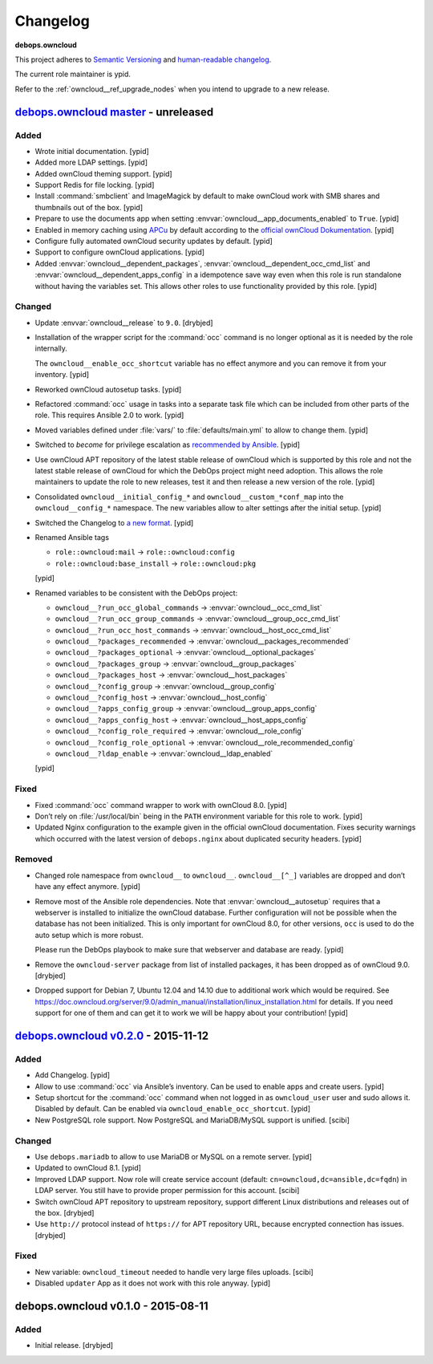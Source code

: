 .. _owncloud__ref_changelog:

Changelog
=========

**debops.owncloud**

This project adheres to `Semantic Versioning <http://semver.org/spec/v2.0.0.html>`_
and `human-readable changelog <http://keepachangelog.com/>`_.

The current role maintainer is ypid.

Refer to the :ref:`owncloud__ref_upgrade_nodes` when you intend to upgrade to a
new release.

`debops.owncloud master`_ - unreleased
--------------------------------------

.. _debops.owncloud master: https://github.com/debops/ansible-owncloud/compare/v0.3.0...master

Added
~~~~~

- Wrote initial documentation. [ypid]

- Added more LDAP settings. [ypid]

- Added ownCloud theming support. [ypid]

- Support Redis for file locking. [ypid]

- Install :command:`smbclient` and ImageMagick by default to make
  ownCloud work with SMB shares and thumbnails out of
  the box. [ypid]

- Prepare to use the documents app when setting
  :envvar:`owncloud__app_documents_enabled` to ``True``. [ypid]

- Enabled in memory caching using `APCu <https://pecl.php.net/package/APCu>`_
  by default according to the `official ownCloud Dokumentation
  <https://doc.owncloud.org/server/9.0/admin_manual/configuration_server/caching_configuration.html>`_. [ypid]

- Configure fully automated ownCloud security updates by default. [ypid]

- Support to configure ownCloud applications. [ypid]

- Added :envvar:`owncloud__dependent_packages`,
  :envvar:`owncloud__dependent_occ_cmd_list` and
  :envvar:`owncloud__dependent_apps_config` in a idempotence save way even when
  this role is run standalone without having the variables set.
  This allows other roles to use functionality provided by this role. [ypid]

Changed
~~~~~~~

- Update :envvar:`owncloud__release` to ``9.0``. [drybjed]

- Installation of the wrapper script for the :command:`occ` command is no
  longer optional as it is needed by the role internally.

  The ``owncloud__enable_occ_shortcut`` variable has no effect anymore and you
  can remove it from your inventory. [ypid]

- Reworked ownCloud autosetup tasks. [ypid]

- Refactored :command:`occ` usage in tasks into a separate task file which can be
  included from other parts of the role. This requires Ansible 2.0 to work. [ypid]

- Moved variables defined under :file:`vars/` to :file:`defaults/main.yml` to
  allow to change them. [ypid]

- Switched to `become` for privilege escalation as `recommended by Ansible
  <https://docs.ansible.com/ansible/become.html#for-those-from-pre-1-9-sudo-and-su-still-work>`_.
  [ypid]

- Use ownCloud APT repository of the latest stable release of ownCloud which is
  supported by this role and not the latest stable release of ownCloud for
  which the DebOps project might need adoption. This allows the role maintainers to
  update the role to new releases, test it and then release a new version of
  the role. [ypid]

- Consolidated ``owncloud__initial_config_*`` and ``owncloud__custom_*conf_map``
  into the ``owncloud__config_*`` namespace. The new variables allow to alter
  settings after the initial setup. [ypid]

- Switched the Changelog to `a new format <https://github.com/debops/docs/issues/154>`_. [ypid]

- Renamed Ansible tags

  * ``role::owncloud:mail`` → ``role::owncloud:config``
  * ``role::owncloud:base_install`` → ``role::owncloud:pkg``

  [ypid]

- Renamed variables to be consistent with the DebOps project:

  * ``owncloud__?run_occ_global_commands`` → :envvar:`owncloud__occ_cmd_list`
  * ``owncloud__?run_occ_group_commands`` → :envvar:`owncloud__group_occ_cmd_list`
  * ``owncloud__?run_occ_host_commands`` → :envvar:`owncloud__host_occ_cmd_list`
  * ``owncloud__?packages_recommended`` → :envvar:`owncloud__packages_recommended`
  * ``owncloud__?packages_optional`` → :envvar:`owncloud__optional_packages`
  * ``owncloud__?packages_group`` → :envvar:`owncloud__group_packages`
  * ``owncloud__?packages_host`` → :envvar:`owncloud__host_packages`
  * ``owncloud__?config_group`` → :envvar:`owncloud__group_config`
  * ``owncloud__?config_host`` → :envvar:`owncloud__host_config`
  * ``owncloud__?apps_config_group`` → :envvar:`owncloud__group_apps_config`
  * ``owncloud__?apps_config_host`` → :envvar:`owncloud__host_apps_config`
  * ``owncloud__?config_role_required`` → :envvar:`owncloud__role_config`
  * ``owncloud__?config_role_optional`` → :envvar:`owncloud__role_recommended_config`
  * ``owncloud__?ldap_enable`` → :envvar:`owncloud__ldap_enabled`

  [ypid]

Fixed
~~~~~

- Fixed :command:`occ` command wrapper to work with ownCloud 8.0. [ypid]

- Don’t rely on :file:`/usr/local/bin` being in the ``PATH`` environment variable
  for this role to work. [ypid]

- Updated Nginx configuration to the example given in the official ownCloud documentation.
  Fixes security warnings which occurred with the latest version of
  ``debops.nginx`` about duplicated security headers. [ypid]

Removed
~~~~~~~

- Changed role namespace from ``owncloud__`` to ``owncloud__``.
  ``owncloud__[^_]`` variables are dropped and don’t have any effect anymore.
  [ypid]

- Remove most of the Ansible role dependencies.
  Note that :envvar:`owncloud__autosetup` requires that a webserver is installed to
  initialize the ownCloud database.
  Further configuration will not be possible when the database has not been
  initialized.
  This is only important for ownCloud 8.0, for other versions, ``occ`` is used
  to do the auto setup which is more robust.

  Please run the DebOps playbook to make sure that webserver and database are
  ready. [ypid]

- Remove the ``owncloud-server`` package from list of installed packages, it
  has been dropped as of ownCloud 9.0. [drybjed]

- Dropped support for Debian 7, Ubuntu 12.04 and 14.10 due to additional work
  which would be required.
  See https://doc.owncloud.org/server/9.0/admin_manual/installation/linux_installation.html for details.
  If you need support for one of them and can get it to work we will be happy
  about your contribution! [ypid]

`debops.owncloud v0.2.0`_ - 2015-11-12
--------------------------------------

.. _debops.owncloud v0.2.0: https://github.com/debops/ansible-owncloud/compare/v0.1.0...v0.2.0

Added
~~~~~

- Add Changelog. [ypid]

- Allow to use :command:`occ` via Ansible’s inventory. Can be used to enable apps and create users. [ypid]

- Setup shortcut for the :command:`occ` command when not logged in as
  ``owncloud_user`` user and sudo allows it.
  Disabled by default. Can be enabled via ``owncloud_enable_occ_shortcut``.
  [ypid]

- New PostgreSQL role support. Now PostgreSQL and MariaDB/MySQL support is unified. [scibi]

Changed
~~~~~~~

- Use ``debops.mariadb`` to allow to use MariaDB or MySQL on a remote server. [ypid]

- Updated to ownCloud 8.1. [ypid]

- Improved LDAP support. Now role will create service account (default: ``cn=owncloud,dc=ansible,dc=fqdn``)
  in LDAP server. You still have to provide proper permission for this account. [scibi]

- Switch ownCloud APT repository to upstream repository, support different Linux
  distributions and releases out of the box. [drybjed]

- Use ``http://`` protocol instead of ``https://`` for APT repository URL,
  because encrypted connection has issues. [drybjed]

Fixed
~~~~~

- New variable: ``owncloud_timeout`` needed to handle very large files uploads. [scibi]

- Disabled ``updater`` App as it does not work with this role anyway. [ypid]

debops.owncloud v0.1.0 - 2015-08-11
-----------------------------------

Added
~~~~~

- Initial release. [drybjed]
